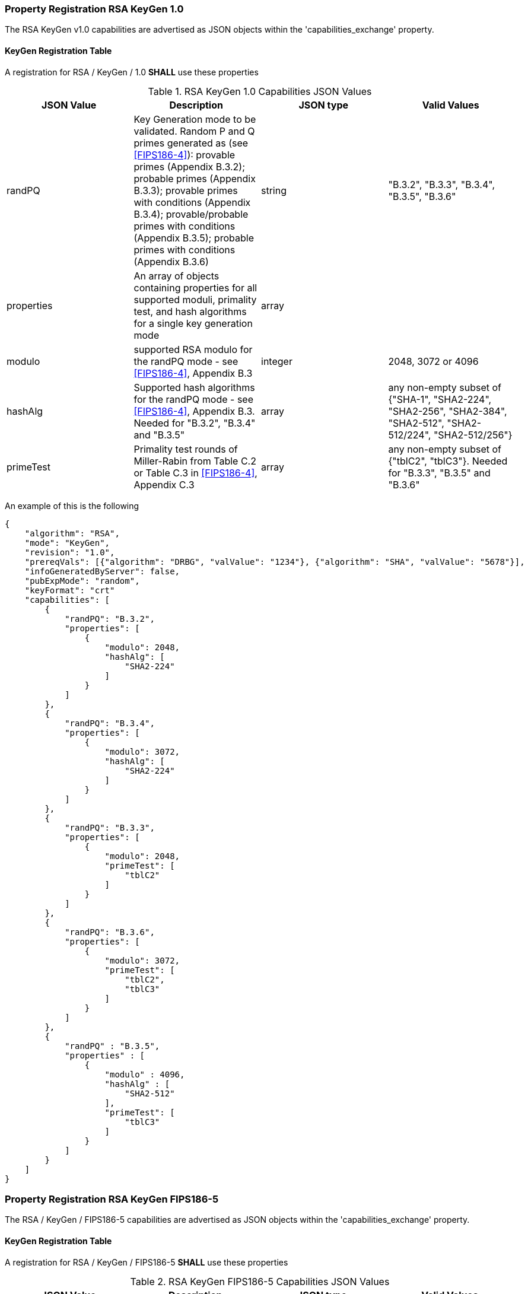 [[rsa_keygen_capabilities]]
=== Property Registration RSA KeyGen 1.0

The RSA KeyGen v1.0 capabilities are advertised as JSON objects within the 'capabilities_exchange' property.

[[mode_KeyGenFullSet]]
==== KeyGen Registration Table

A registration for RSA / KeyGen / 1.0 *SHALL* use these properties

[[KeyGen_table_fips186-4]]
.RSA KeyGen 1.0 Capabilities JSON Values
|===
| JSON Value | Description | JSON type | Valid Values

| randPQ | Key Generation mode to be validated. Random P and Q primes generated as (see <<FIPS186-4>>): provable primes (Appendix B.3.2); probable primes (Appendix B.3.3); provable primes with conditions (Appendix B.3.4); provable/probable primes with conditions (Appendix B.3.5); probable primes with conditions (Appendix B.3.6) | string | "B.3.2", "B.3.3", "B.3.4", "B.3.5", "B.3.6"
| properties | An array of objects containing properties for all supported moduli, primality test, and hash algorithms for a single key generation mode | array |
| modulo | supported RSA modulo for the randPQ mode - see <<FIPS186-4>>, Appendix B.3 | integer | 2048, 3072 or 4096
| hashAlg | Supported hash algorithms for the randPQ mode - see <<FIPS186-4>>, Appendix B.3. Needed for "B.3.2", "B.3.4" and "B.3.5" | array | any non-empty subset of {"SHA-1", "SHA2-224", "SHA2-256", "SHA2-384", "SHA2-512", "SHA2-512/224", "SHA2-512/256"}
| primeTest | Primality test rounds of Miller-Rabin from Table C.2 or Table C.3 in <<FIPS186-4>>, Appendix C.3 | array | any non-empty subset of {"tblC2", "tblC3"}. Needed for "B.3.3", "B.3.5" and "B.3.6"
|===

An example of this is the following

[source, json]
----
{
    "algorithm": "RSA",
    "mode": "KeyGen",
    "revision": "1.0",
    "prereqVals": [{"algorithm": "DRBG", "valValue": "1234"}, {"algorithm": "SHA", "valValue": "5678"}],
    "infoGeneratedByServer": false,
    "pubExpMode": "random",
    "keyFormat": "crt"
    "capabilities": [
        {
            "randPQ": "B.3.2",
            "properties": [
                {
                    "modulo": 2048,
                    "hashAlg": [
                        "SHA2-224"
                    ]
                }
            ]
        },
        {
            "randPQ": "B.3.4",
            "properties": [
                {
                    "modulo": 3072,
                    "hashAlg": [
                        "SHA2-224"
                    ]
                }
            ]
        },
        {
            "randPQ": "B.3.3",
            "properties": [
                {
                    "modulo": 2048,
                    "primeTest": [
                        "tblC2"
                    ]
                }
            ]
        },
        {
            "randPQ": "B.3.6",
            "properties": [
                {
                    "modulo": 3072,
                    "primeTest": [
                        "tblC2",
                        "tblC3"
                    ]
                }
            ]
        },
        {
            "randPQ" : "B.3.5",
            "properties" : [
                {
                    "modulo" : 4096,
                    "hashAlg" : [
                        "SHA2-512"
                    ],
                    "primeTest": [
                        "tblC3"
                    ]
                }
            ]
        }
    ]
}
----

=== Property Registration RSA KeyGen FIPS186-5

The RSA / KeyGen / FIPS186-5 capabilities are advertised as JSON objects within the 'capabilities_exchange' property.

==== KeyGen Registration Table

A registration for RSA / KeyGen / FIPS186-5 *SHALL* use these properties

[[KeyGen_table_fips186-5]]
.RSA KeyGen FIPS186-5 Capabilities JSON Values
|===
| JSON Value | Description | JSON type | Valid Values

| randPQ | Key Generation mode to be validated. Random P and Q primes generated as (see <<FIPS186-5>>): provable primes; probable primes; provable primes with auxiliary provable primes; probable primes with auxiliary provable primes; probable primes with auxiliary probable primes | string | "provable", "probable", "provableWithProvableAux", "probableWithProvableAux", "probableWithProbableAux"
| properties | An array of objects containing properties for all supported moduli, primality test, and hash algorithms for a single key generation mode | array |
| modulo | supported RSA modulo for the randPQ mode - see <<FIPS186-5>> | integer | 2048, 3072, 4096 or 8192
| hashAlg | Supported hash algorithms for the randPQ mode - see <<FIPS186-5>>. Needed for any 'randPQ' with provable primes | array | any non-empty subset of {"SHA-1", "SHA2-224", "SHA2-256", "SHA2-384", "SHA2-512", "SHA2-512/224", "SHA2-512/256"}
| primeTest | Primality test rounds of Miller-Rabin from <<FIPS186-5>>. Needed for any 'randPQ' with probable primes | array | any non-empty subset of {"2pow100", "2powSecStr"}
| pMod8 | The result of the evaluation of the generated p prime, p % 8 | integer | 0, 1, 3, 5, 7
| qMod8 | The result of the evaluation of the generated q prime, q % 8 | integer | 0, 1, 3, 5, 7
|===

NOTE: The properties 'pMod8' and 'qMod8' with a value of 0, means that no modulus check will be performed on the generated primes p and q.

The following is an example

[source, json]
----
{
    "algorithm": "RSA",
    "mode": "KeyGen",
    "revision": "FIPS186-5",
    "prereqVals": [{"algorithm": "DRBG", "valValue": "1234"}, {"algorithm": "SHA", "valValue": "5678"}],
    "infoGeneratedByServer": false,
    "pubExpMode": "random",
    "keyFormat": "crt"
    "capabilities": [
        {
            "randPQ": "provable",
            "properties": [
                {
                    "modulo": 2048,
                    "hashAlg": [
                        "SHA2-224"
                    ],
                    "pMod8": 1,
                    "qMod8": 1
                }
            ]
        },
        {
            "randPQ": "probable",
            "properties": [
                {
                    "modulo": 2048,
                    "primeTest": [
                        "2pow100"
                    ],
                    "pMod8": 0,
                    "qMod8": 3
                }
            ]
        }
    ]
}
----
